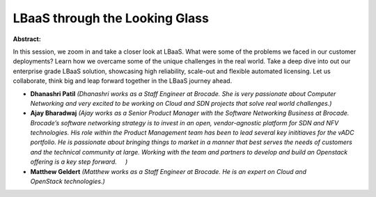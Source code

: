LBaaS through the Looking Glass
~~~~~~~~~~~~~~~~~~~~~~~~~~~~~~~

**Abstract:**

In this session, we zoom in and take a closer look at LBaaS. What were some of the problems we faced in our customer deployments? Learn how we overcame some of the unique challenges in the real world. Take a deep dive into out our enterprise grade LBaaS solution, showcasing high reliability, scale-out and flexible automated licensing. Let us collaborate, think big and leap forward together in the LBaaS journey ahead.


* **Dhanashri Patil** *(Dhanashri works as a Staff Engineer at Brocade. She is very passionate about Computer Networking and very excited to be working on Cloud and SDN projects that solve real world challenges.)*

* **Ajay Bharadwaj** *(Ajay works as a Senior Product Manager with the Software Networking Business at Brocade. Brocade’s software networking strategy is to invest in an open, vendor-agnostic platform for SDN and NFV technologies. His role within the Product Management team has been to lead several key inititiaves for the vADC portfolio. He is passionate about bringing things to market in a manner that best serves the needs of customers and the technical community at large. Working with the team and partners to develop and build an Openstack offering is a key step forward.     )*

* **Matthew Geldert** *(Matthew works as a Staff Engineer at Brocade. He is an expert on Cloud and OpenStack technologies.)*
